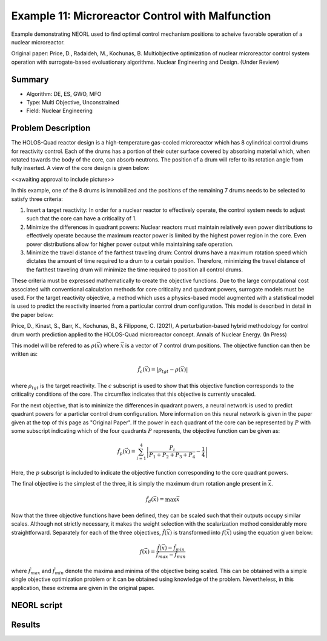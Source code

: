 .. _ex11:

Example 11: Microreactor Control with Malfunction
=================================================

Example demonstrating NEORL used to find optimal control mechanism positions to acheive favorable operation of a nuclear microreactor.

Original paper: Price, D., Radaideh, M., Kochunas, B. Multiobjective optimization of nuclear microreactor control system operation with surrogate-based evoluationary algorithms. Nuclear Engineering and Design. (Under Review)

Summary
--------------------

- Algorithm: DE, ES, GWO, MFO
- Type: Multi Objective, Unconstrained
- Field: Nuclear Engineering
 

Problem Description
--------------------
The HOLOS-Quad reactor design is a high-temperature gas-cooled microreactor which has 8 cylindrical control drums for reactivity control. Each of the drums has a portion of their outer surface covered by absorbing material which, when rotated towards the body of the core, can absorb neutrons. The position of a drum will refer to its rotation angle from fully inserted. A view of the core design is given below:

<<awaiting approval to include picture>>

In this example, one of the 8 drums is immobilized and the positions of the remaining 7 drums needs to be selected to satisfy three criteria:

1. Insert a target reactivity: In order for a nuclear reactor to effectively operate, the control system needs to adjust such that the core can have a criticality of 1.
2. Minimize the differences in quadrant powers: Nuclear reactors must maintain relatively even power distributions to effectively operate because the maximum reactor power is limited by the highest power region in the core. Even power distributions allow for higher power output while maintaining safe operation.
3. Minimize the travel distance of the farthest traveling drum: Control drums have a maximum rotation speed which dictates the amount of time required to a drum to a certain position. Therefore, minimizing the travel distance of the farthest traveling drum will minimize the time required to position all control drums.

These criteria must be expressed mathematically to create the objective functions. Due to the large computational cost associated with conventional calculation methods for core criticality and quadrant powers, surrogate models must be used. For the target reactivity objective, a method which uses a physics-based model augmented with a statistical model is used to predict the reactivity inserted from a particular control drum configuration. This model is described in detail in the paper below:

Price, D., Kinast, S., Barr, K., Kochunas, B., & Filippone, C. (2021), A perturbation-based hybrid methodology for control drum worth prediction applied to the HOLOS-Quad microreactor concept. Annals of Nuclear Energy. (In Press)

This model will be refered to as :math:`\rho(\vec{x})` where :math:`\vec{x}` is a vector of 7 control drum positions. The objective function can then be written as:

.. math::
   \hat{f}_c(\vec{x}) = |\rho_{tgt} - \rho(\vec{x})|

where :math:`\rho_{tgt}` is the target reactivity. The :math:`c` subscript is used to show that this objective function corresponds to the criticality conditions of the core. The circumflex indicates that this objective is currently unscaled.

For the next objective, that is to minimize the differences in quadrant powers, a neural network is used to predict quadrant powers for a particlar control drum configuration. More information on this neural network is given in the paper given at the top of this page as "Original Paper". If the power in each quadrant of the core can be represented by :math:`P` with some subscript indicating which of the four quadrants :math:`P` represents, the objective function can be given as:

.. math::
   \hat{f}_p(\vec{x}) = \sum_{i=1}^4 \left| \frac{P_i}{P_1 + P_2 + P_3 + P_4} - \frac{1}{4} \right|

Here, the :math:`p` subscript is included to indicate the objective function corresponding to the core quadrant powers.

The final objective is the simplest of the three, it is simply the maximum drum rotation angle present in :math:`\vec{x}`.

.. math::
   \hat{f}_d(\vec{x}) = \max \vec{x}


Now that the three objective functions have been defined, they can be scaled such that their outputs occupy similar scales. Although not strictly necessary, it makes the weight selection with the scalarization method considerably more straightforward. Separately for each of the three objectives, :math:`\hat{f}(\vec{x})` is transformed into :math:`f(\vec{x})` using the equation given below:

.. math::
   f(\vec{x}) = \frac{\hat{f}(\vec{x}) - \hat{f}_{min}}{\hat{f}_{max} - \hat{f}_{min}}

where :math:`\hat{f}_{max}` and :math:`\hat{f}_{min}` denote the maxima and minima of the objective being scaled. This can be obtained with a simple single objective optimization problem or it can be obtained using knowledge of the problem. Nevertheless, in this application, these extrema are given in the original paper.

NEORL script
--------------------


Results
--------------------

